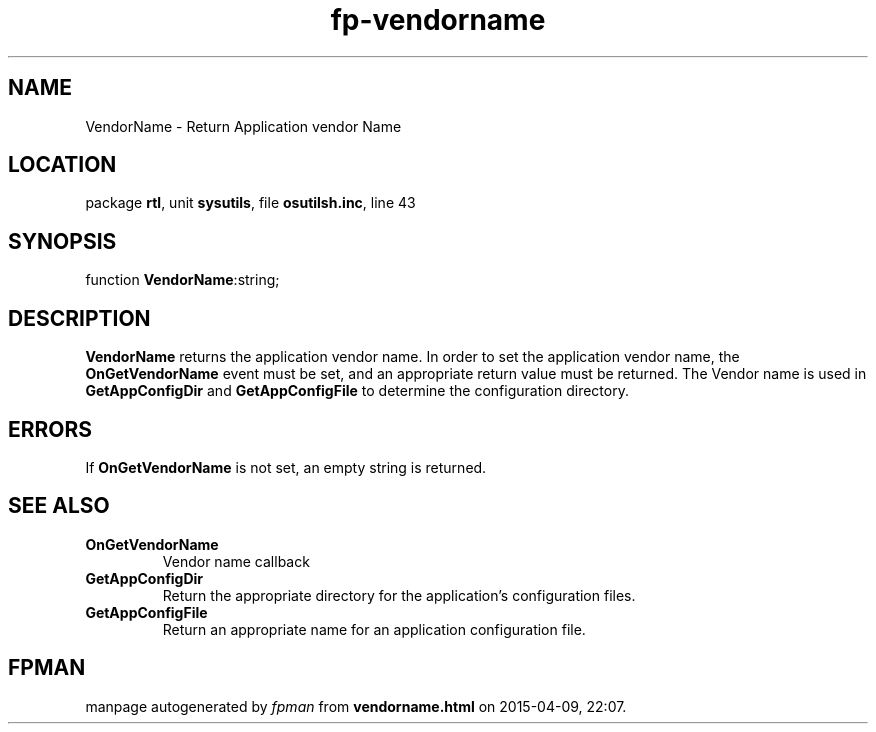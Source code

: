 .\" file autogenerated by fpman
.TH "fp-vendorname" 3 "2014-03-14" "fpman" "Free Pascal Programmer's Manual"
.SH NAME
VendorName - Return Application vendor Name
.SH LOCATION
package \fBrtl\fR, unit \fBsysutils\fR, file \fBosutilsh.inc\fR, line 43
.SH SYNOPSIS
function \fBVendorName\fR:string;
.SH DESCRIPTION
\fBVendorName\fR returns the application vendor name. In order to set the application vendor name, the \fBOnGetVendorName\fR event must be set, and an appropriate return value must be returned. The Vendor name is used in \fBGetAppConfigDir\fR and \fBGetAppConfigFile\fR to determine the configuration directory.


.SH ERRORS
If \fBOnGetVendorName\fR is not set, an empty string is returned.


.SH SEE ALSO
.TP
.B OnGetVendorName
Vendor name callback
.TP
.B GetAppConfigDir
Return the appropriate directory for the application's configuration files.
.TP
.B GetAppConfigFile
Return an appropriate name for an application configuration file.

.SH FPMAN
manpage autogenerated by \fIfpman\fR from \fBvendorname.html\fR on 2015-04-09, 22:07.

